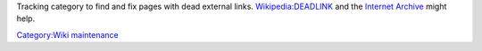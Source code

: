 Tracking category to find and fix pages with dead external links. `Wikipedia:DEADLINK <Wikipedia:DEADLINK>`__ and the `Internet Archive <https://archive.org/web/>`__ might help.

`Category:Wiki maintenance <Category:Wiki_maintenance>`__

